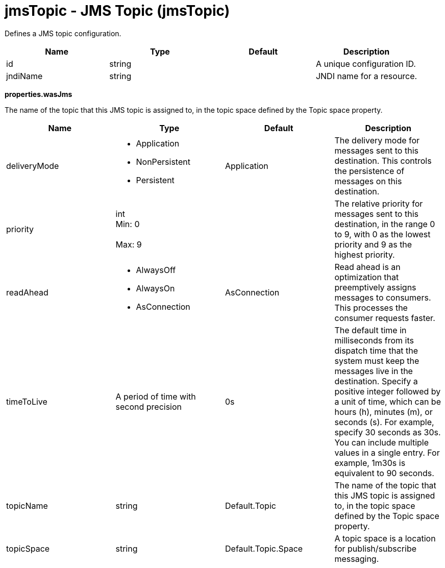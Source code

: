 :page-layout: config
= +jmsTopic - JMS Topic+ (+jmsTopic+)
:stylesheet: ../config.css
:linkcss: 
:nofooter: 

+Defines a JMS topic configuration.+

[cols="a,a,a,a",width="100%"]
|===
|Name|Type|Default|Description

|+id+

|string

|

|+A unique configuration ID.+

|+jndiName+

|string

|

|+JNDI name for a resource.+
|===
[#+properties.wasJms+]*properties.wasJms*

+The name of the topic that this JMS topic is assigned to, in the topic space defined by the Topic space property.+


[cols="a,a,a,a",width="100%"]
|===
|Name|Type|Default|Description

|+deliveryMode+

|* +Application+
* +NonPersistent+
* +Persistent+


|+Application+

|+The delivery mode for messages sent to this destination. This controls the persistence of messages on this destination.+

|+priority+

|int +
Min: +0+ +
 +
Max: +9+ +


|

|+The relative priority for messages sent to this destination, in the range 0 to 9, with 0 as the lowest priority and 9 as the highest priority.+

|+readAhead+

|* +AlwaysOff+
* +AlwaysOn+
* +AsConnection+


|+AsConnection+

|+Read ahead is an optimization that preemptively assigns messages to consumers. This processes the consumer requests faster.+

|+timeToLive+

|A period of time with second precision

|+0s+

|+The default time in milliseconds from its dispatch time that the system must keep the messages live in the destination. Specify a positive integer followed by a unit of time, which can be hours (h), minutes (m), or seconds (s). For example, specify 30 seconds as 30s. You can include multiple values in a single entry. For example, 1m30s is equivalent to 90 seconds.+

|+topicName+

|string

|+Default.Topic+

|+The name of the topic that this JMS topic is assigned to, in the topic space defined by the Topic space property.+

|+topicSpace+

|string

|+Default.Topic.Space+

|+A topic space is a location for publish/subscribe messaging.+
|===
